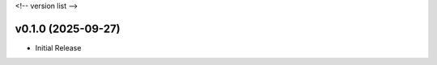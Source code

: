 .. _changelog:

<!-- version list -->

.. _changelog-v0.1.0:

v0.1.0 (2025-09-27)
===================

* Initial Release
